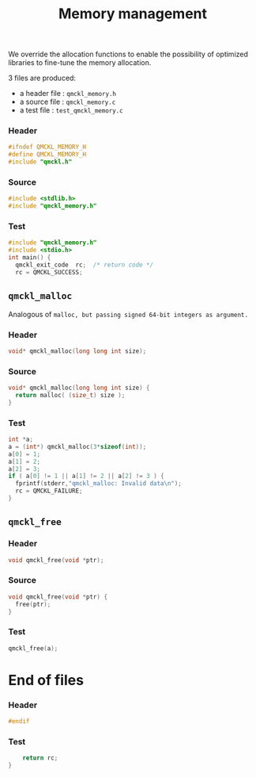 # -*- mode: org -*-
# vim: syntax=c
#+TITLE: Memory management

We override the allocation functions to enable the possibility of
optimized libraries to fine-tune the memory allocation.

3 files are produced:
- a header file : =qmckl_memory.h= 
- a source file : =qmckl_memory.c= 
- a test   file : =test_qmckl_memory.c= 

*** Header 
    #+BEGIN_SRC C :tangle qmckl_memory.h
#ifndef QMCKL_MEMORY_H
#define QMCKL_MEMORY_H
#include "qmckl.h"
    #+END_SRC

*** Source
    #+BEGIN_SRC C :tangle qmckl_memory.c
#include <stdlib.h>
#include "qmckl_memory.h"
    #+END_SRC

*** Test
    #+BEGIN_SRC C :tangle test_qmckl_memory.c
#include "qmckl_memory.h"
#include <stdio.h>
int main() {
  qmckl_exit_code  rc;  /* return code */
  rc = QMCKL_SUCCESS;
    #+END_SRC

** =qmckl_malloc=
  Analogous of =malloc, but passing signed 64-bit integers as argument.=
*** Header
    #+BEGIN_SRC C :tangle qmckl_memory.h
void* qmckl_malloc(long long int size);
    #+END_SRC

*** Source
    #+BEGIN_SRC C :tangle qmckl_memory.c
void* qmckl_malloc(long long int size) {
  return malloc( (size_t) size );
}

    #+END_SRC
    
*** Test
    #+BEGIN_SRC C :tangle test_qmckl_memory.c
  int *a;
  a = (int*) qmckl_malloc(3*sizeof(int));
  a[0] = 1;
  a[1] = 2;
  a[2] = 3;
  if ( a[0] != 1 || a[1] != 2 || a[2] != 3 ) {
    fprintf(stderr,"qmckl_malloc: Invalid data\n");
    rc = QMCKL_FAILURE;
  }

    #+END_SRC

** =qmckl_free=

*** Header
    #+BEGIN_SRC C :tangle qmckl_memory.h
void qmckl_free(void *ptr);
    #+END_SRC

*** Source
    #+BEGIN_SRC C :tangle qmckl_memory.c
void qmckl_free(void *ptr) {
  free(ptr);
}
    #+END_SRC
    
*** Test
    #+BEGIN_SRC C :tangle test_qmckl_memory.c
  qmckl_free(a);
    #+END_SRC

* End of files

*** Header
  #+BEGIN_SRC C :tangle qmckl_memory.h
#endif
  #+END_SRC

*** Test
  #+BEGIN_SRC C :tangle test_qmckl_memory.c
    return rc;
}
  #+END_SRC
